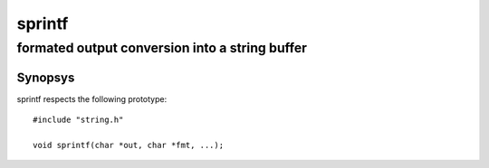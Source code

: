 sprintf
-------
formated output conversion into a string buffer
^^^^^^^^^^^^^^^^^^^^^^^^^^^^^^^^^^^^^^^^^^^^^^^

Synopsys
""""""""

sprintf respects the following prototype::

   #include "string.h"

   void sprintf(char *out, char *fmt, ...);


